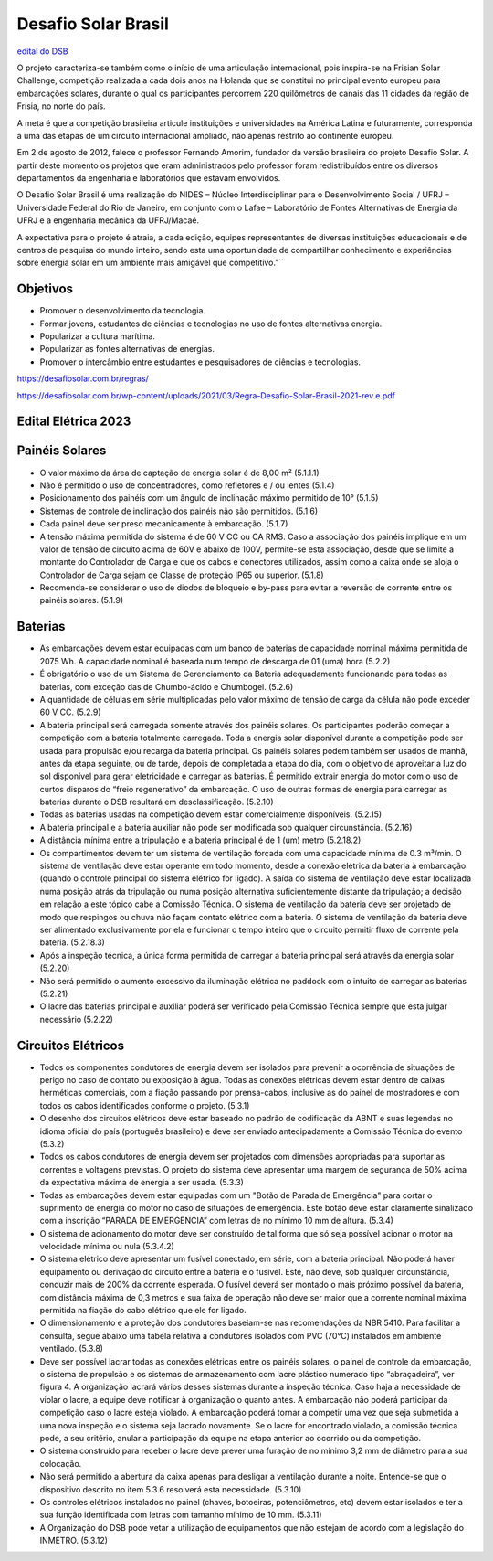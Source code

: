 .. _DSB:

Desafio Solar Brasil
====

`edital do DSB <https://desafiosolar.com.br/regras/>`_

O projeto caracteriza-se também como o início de uma articulação internacional, pois inspira-se na Frisian Solar Challenge, competição realizada a cada dois anos na Holanda que se constitui no principal evento europeu para embarcações solares, durante o qual os participantes percorrem 220 quilômetros de canais das 11 cidades da região de Frísia, no norte do país.

A meta é que a competição brasileira articule instituições e universidades na América Latina e futuramente, corresponda a uma das etapas de um circuito internacional ampliado, não apenas restrito ao continente europeu.

Em 2 de agosto de 2012, falece o professor Fernando Amorim, fundador da versão brasileira do projeto Desafio Solar. A partir deste momento os projetos que eram administrados pelo professor foram redistribuídos entre os diversos departamentos da engenharia e laboratórios que estavam envolvidos.

O Desafio Solar Brasil é uma realização do NIDES – Núcleo Interdisciplinar para o Desenvolvimento Social / UFRJ – Universidade Federal do Rio de Janeiro, em conjunto com o Lafae – Laboratório de Fontes Alternativas de Energia da UFRJ e a engenharia mecânica da UFRJ/Macaé.

A expectativa para o projeto é atraia, a cada edição, equipes representantes de diversas instituições educacionais e de centros de pesquisa do mundo inteiro, sendo esta uma oportunidade de compartilhar conhecimento e experiências sobre energia solar em um ambiente mais amigável que competitivo."``

Objetivos
----

* Promover o desenvolvimento da tecnologia.
* Formar jovens, estudantes de ciências e tecnologias no uso de fontes alternativas energia.
* Popularizar a cultura marítima.
* Popularizar as fontes alternativas de energias.
* Promover o intercâmbio entre estudantes e pesquisadores de ciências e tecnologias.



https://desafiosolar.com.br/regras/


https://desafiosolar.com.br/wp-content/uploads/2021/03/Regra-Desafio-Solar-Brasil-2021-rev.e.pdf

.. _edital eletrica:

Edital Elétrica 2023
----

Painéis Solares
------

* O valor máximo da área de captação de energia solar é de 8,00 m² (5.1.1.1)
* Não é permitido o uso de concentradores, como refletores e / ou lentes (5.1.4)
* Posicionamento dos painéis com um ângulo de inclinação máximo permitido de 10° (5.1.5)
* Sistemas de controle de inclinação dos painéis não são permitidos. (5.1.6)
* Cada painel deve ser preso mecanicamente à embarcação. (5.1.7)
* A tensão máxima permitida do sistema é de 60 V CC ou CA RMS. Caso a associação dos painéis implique em um valor de tensão de circuito acima de 60V e abaixo de 100V, permite-se esta associação, desde que se limite a montante do Controlador de Carga e que os cabos e conectores utilizados, assim como a caixa onde se aloja o Controlador de Carga sejam de Classe de proteção IP65 ou superior. (5.1.8)  
* Recomenda-se considerar o uso de diodos de bloqueio e by-pass para evitar a reversão de corrente entre os painéis solares. (5.1.9)

Baterias
------

* As embarcações devem estar equipadas com um banco de baterias de capacidade nominal máxima permitida de 2075 Wh. A capacidade nominal é baseada num tempo de descarga de 01 (uma) hora (5.2.2)
* É obrigatório o uso de um Sistema de Gerenciamento da Bateria adequadamente funcionando para todas as baterias, com exceção das de Chumbo-ácido e Chumbogel. (5.2.6)
* A quantidade de células em série multiplicadas pelo valor máximo de tensão de carga da célula não pode exceder 60 V CC. (5.2.9)
* A bateria principal será carregada somente através dos painéis solares. Os participantes poderão começar a competição com a bateria totalmente carregada. Toda a energia solar disponível durante a competição pode ser usada para propulsão e/ou recarga da bateria principal. Os painéis solares podem também ser usados de manhã, antes da etapa seguinte, ou de tarde, depois de completada a etapa do dia, com o objetivo de aproveitar a luz do sol disponível para gerar eletricidade e carregar as baterias. É permitido extrair energia do motor com o uso de curtos disparos do “freio regenerativo” da embarcação. O uso de outras formas de energia para carregar as baterias durante o DSB resultará em desclassificação. (5.2.10)
* Todas as baterias usadas na competição devem estar comercialmente disponíveis. (5.2.15)
* A bateria principal e a bateria auxiliar não pode ser modificada sob qualquer circunstância. (5.2.16)
* A distância mínima entre a tripulação e a bateria principal é de 1 (um) metro (5.2.18.2)
* Os compartimentos devem ter um sistema de ventilação forçada com uma capacidade mínima de 0.3 m³/min. O sistema de ventilação deve estar operante em todo momento, desde a conexão elétrica da bateria à embarcação (quando o controle principal do sistema elétrico for ligado). A saída do sistema de ventilação deve estar localizada numa posição atrás da tripulação ou numa posição alternativa suficientemente distante da tripulação; a decisão em relação a este tópico cabe a Comissão Técnica. O sistema de ventilação da bateria deve ser projetado de modo que respingos ou chuva não façam contato elétrico com a bateria. O sistema de ventilação da bateria deve ser alimentado exclusivamente  por ela e funcionar o tempo inteiro que o circuito permitir fluxo de corrente pela bateria. (5.2.18.3)
* Após a inspeção técnica, a única forma permitida de carregar a bateria principal será através da energia solar (5.2.20)
* Não será permitido o aumento excessivo da iluminação elétrica no paddock com o intuito de carregar as baterias (5.2.21)
* O lacre das baterias principal e auxiliar poderá ser verificado pela Comissão Técnica sempre que esta julgar necessário (5.2.22)

Circuitos Elétricos
------

* Todos os componentes condutores de energia devem ser isolados para prevenir a ocorrência de situações de perigo no caso de contato ou exposição à água. Todas as conexões elétricas devem estar dentro de caixas herméticas comerciais, com a fiação passando por prensa-cabos, inclusive as do painel de mostradores e com todos os cabos identificados conforme o projeto. (5.3.1)
* O desenho dos circuitos elétricos deve estar baseado no padrão de codificação da ABNT e suas legendas no idioma oficial do país (português brasileiro) e deve ser enviado antecipadamente a Comissão Técnica do evento (5.3.2)
* Todos os cabos condutores de energia devem ser projetados com dimensões apropriadas para suportar as correntes e voltagens previstas. O projeto do sistema deve apresentar uma margem de segurança de 50% acima da expectativa máxima de energia a ser usada. (5.3.3)
* Todas as embarcações devem estar equipadas com um "Botão de Parada de Emergência" para cortar o suprimento de energia do motor no caso de situações de emergência. Este botão deve estar claramente sinalizado com a inscrição “PARADA DE EMERGÊNCIA” com letras de no mínimo 10 mm de altura. (5.3.4)
* O sistema de acionamento do motor deve ser construído de tal forma que só seja possível acionar o motor na velocidade mínima ou nula (5.3.4.2)
* O sistema elétrico deve apresentar um fusível conectado, em série, com a bateria principal. Não poderá haver equipamento ou derivação do circuito entre a bateria e o fusível. Este, não deve, sob qualquer circunstância, conduzir mais de 200% da corrente esperada. O fusível deverá ser montado o mais próximo possível da bateria, com distância máxima de 0,3 metros e sua faixa de operação não deve ser maior que a corrente nominal máxima permitida na fiação do cabo elétrico que ele for ligado.
* O dimensionamento e a proteção dos condutores baseiam-se nas recomendações da NBR 5410. Para facilitar a consulta, segue abaixo uma tabela relativa a condutores isolados com PVC (70°C) instalados em ambiente ventilado. (5.3.8)
* Deve ser possível lacrar todas as conexões elétricas entre os painéis solares, o painel de controle da embarcação, o sistema de propulsão e os sistemas de armazenamento com lacre plástico numerado tipo “abraçadeira”, ver figura 4. A organização lacrará vários desses sistemas durante a inspeção técnica. Caso haja a necessidade de violar o lacre, a equipe deve notificar à organização o quanto antes. A embarcação não poderá participar da competição caso o lacre esteja violado. A embarcação poderá tornar a competir uma vez que seja submetida a uma nova inspeção e o sistema seja lacrado novamente. Se o lacre for encontrado violado, a comissão técnica pode, a seu critério, anular a participação da equipe na etapa anterior ao ocorrido ou da competição.
* O sistema construído para receber o lacre deve prever uma furação de no mínimo 3,2 mm de diâmetro para a sua colocação.
* Não será permitido a abertura da caixa apenas para desligar a ventilação durante a noite. Entende-se que o dispositivo descrito no item 5.3.6 resolverá esta necessidade. (5.3.10)
* Os controles elétricos instalados no painel (chaves, botoeiras, potenciômetros, etc) devem estar isolados e ter a sua função identificada com letras com tamanho mínimo de 10 mm. (5.3.11)
* A Organização do DSB pode vetar a utilização de equipamentos que não estejam de acordo com a legislação do INMETRO. (5.3.12)
